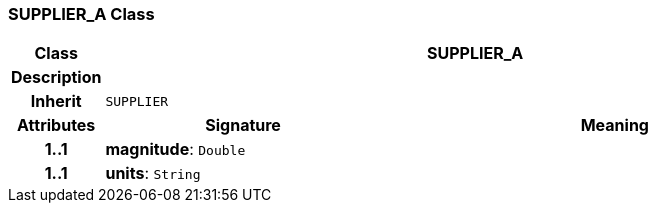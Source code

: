 === SUPPLIER_A Class

[cols="^1,3,5"]
|===
h|*Class*
2+^h|*SUPPLIER_A*

h|*Description*
2+a|

h|*Inherit*
2+|`SUPPLIER`

h|*Attributes*
^h|*Signature*
^h|*Meaning*

h|*1..1*
|*magnitude*: `Double`
a|

h|*1..1*
|*units*: `String`
a|
|===
